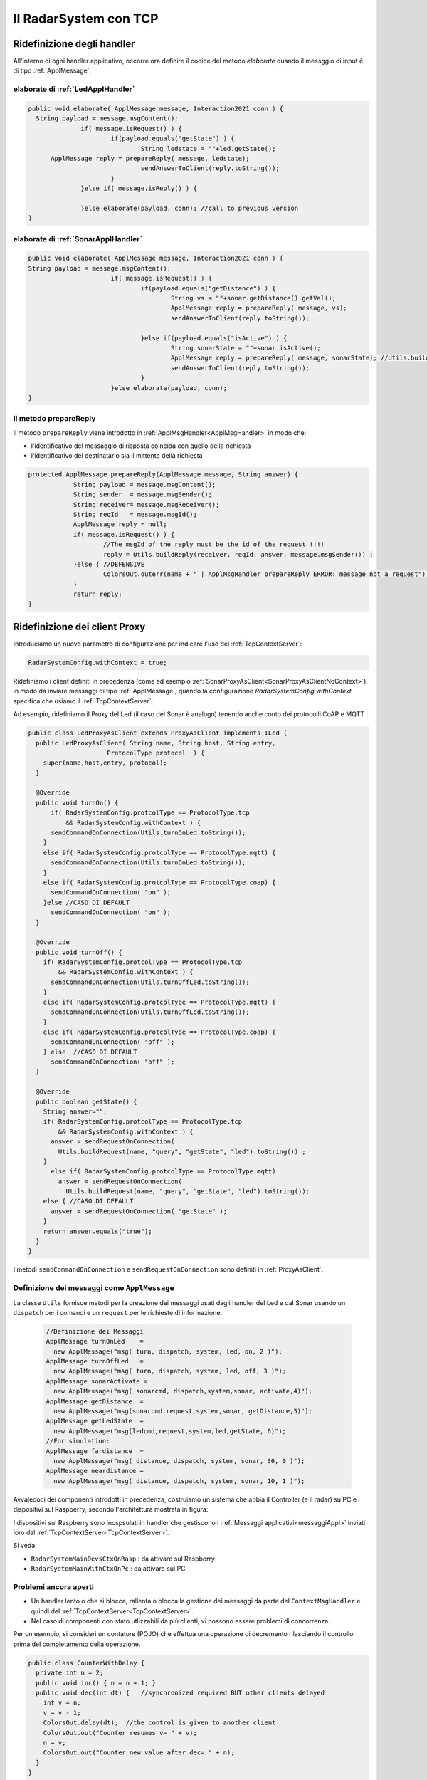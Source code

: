 .. role:: red 
.. role:: blue 
.. role:: remark
  
.. _tuProlog: https://apice.unibo.it/xwiki/bin/view/Tuprolog/

==================================================
Il RadarSystem con TCP
==================================================

-------------------------------------------------------
Ridefinizione degli handler
-------------------------------------------------------

All'interno di ogni handler applicativo, occorre ora definire il codice del metodo `elaborate` 
quando il messggio di input è di tipo :ref:`ApplMessage`.

++++++++++++++++++++++++++++++++++++++++++
elaborate di :ref:`LedApplHandler` 
++++++++++++++++++++++++++++++++++++++++++

.. code:: java

  public void elaborate( ApplMessage message, Interaction2021 conn ) {
    String payload = message.msgContent();
		if( message.isRequest() ) {
			if(payload.equals("getState") ) {
 				String ledstate = ""+led.getState();
        ApplMessage reply = prepareReply( message, ledstate);
				sendAnswerToClient(reply.toString());
			}
		}else if( message.isReply() ) {
			
		}else elaborate(payload, conn); //call to previous version
  }


++++++++++++++++++++++++++++++++++++++++++
elaborate di :ref:`SonarApplHandler` 
++++++++++++++++++++++++++++++++++++++++++

.. code:: java

  public void elaborate( ApplMessage message, Interaction2021 conn ) {
  String payload = message.msgContent();
			if( message.isRequest() ) {
				if(payload.equals("getDistance") ) {
					String vs = ""+sonar.getDistance().getVal();
					ApplMessage reply = prepareReply( message, vs);   
					sendAnswerToClient(reply.toString());

				}else if(payload.equals("isActive") ) {
 					String sonarState = ""+sonar.isActive();
					ApplMessage reply = prepareReply( message, sonarState); //Utils.buildReply("sonar", "sonarstate", sonarState, message.msgSender()) ;
  					sendAnswerToClient(reply.toString());
				}
			}else elaborate(payload, conn);			
  }

++++++++++++++++++++++++++++++++++++++++++
Il metodo prepareReply
++++++++++++++++++++++++++++++++++++++++++

Il metodo ``prepareReply`` viene introdotto in :ref:`ApplMsgHandler<ApplMsgHandler>` in modo che:

- l'identificativo del messaggio di risposta coincida con quello della richiesta
- l'identificativo del destinatario sia il mittente della richiesta

.. code:: java

    protected ApplMessage prepareReply(ApplMessage message, String answer) {
		String payload = message.msgContent();
		String sender  = message.msgSender();
		String receiver= message.msgReceiver();
		String reqId   = message.msgId();
		ApplMessage reply = null;
		if( message.isRequest() ) {
			//The msgId of the reply must be the id of the request !!!!
 			reply = Utils.buildReply(receiver, reqId, answer, message.msgSender()) ;
		}else { //DEFENSIVE
			ColorsOut.outerr(name + " | ApplMsgHandler prepareReply ERROR: message not a request");
		}
		return reply;
    }

-------------------------------------------------------
Ridefinizione dei client Proxy
-------------------------------------------------------

Introduciamo un nuovo parametro di configurazione per indicare l'uso del  :ref:`TcpContextServer`:

.. code:: java
  
  RadarSystemConfig.withContext = true;

Ridefiniamo i client definiti in precedenza (come ad esempio :ref:`SonarProxyAsClient<SonarProxyAsClientNoContext>`)
in modo  da inviare messaggi di tipo :ref:`ApplMessage`, quando la configurazione 
*RadarSystemConfig.withContext* specifica che usiamo il  :ref:`TcpContextServer`:

Ad esempio, ridefiniamo il Proxy del Led (il caso del Sonar è analogo) tenendo anche conto 
dei protocolli CoAP e MQTT :

.. _LedProxyAsClient:

.. code::   java

  public class LedProxyAsClient extends ProxyAsClient implements ILed {
    public LedProxyAsClient( String name, String host, String entry,
                       ProtocolType protocol  ) {
      super(name,host,entry, protocol);
    }

    @Override
    public void turnOn() { 
        if( RadarSystemConfig.protcolType == ProtocolType.tcp 
            && RadarSystemConfig.withContext ) {
        sendCommandOnConnection(Utils.turnOnLed.toString());
      }
      else if( RadarSystemConfig.protcolType == ProtocolType.mqtt) {
        sendCommandOnConnection(Utils.turnOnLed.toString());
      }
      else if( RadarSystemConfig.protcolType == ProtocolType.coap) {
        sendCommandOnConnection( "on" );
      }else //CASO DI DEFAULT
        sendCommandOnConnection( "on" );
    }

    @Override
    public void turnOff() {   
      if( RadarSystemConfig.protcolType == ProtocolType.tcp 
          && RadarSystemConfig.withContext ) {
        sendCommandOnConnection(Utils.turnOffLed.toString());
      }
      else if( RadarSystemConfig.protcolType == ProtocolType.mqtt) {
        sendCommandOnConnection(Utils.turnOffLed.toString());
      }
      else if( RadarSystemConfig.protcolType == ProtocolType.coap) {
        sendCommandOnConnection( "off" );
      } else  //CASO DI DEFAULT
        sendCommandOnConnection( "off" );
    }

    @Override
    public boolean getState() {   
      String answer="";
      if( RadarSystemConfig.protcolType == ProtocolType.tcp 
          && RadarSystemConfig.withContext ) {
        answer = sendRequestOnConnection(
          Utils.buildRequest(name, "query", "getState", "led").toString()) ;
      }
        else if( RadarSystemConfig.protcolType == ProtocolType.mqtt)  
          answer = sendRequestOnConnection(
            Utils.buildRequest(name, "query", "getState", "led").toString());
      else { //CASO DI DEFAULT
        answer = sendRequestOnConnection( "getState" );
      }
      return answer.equals("true");
    }
  }

I metodi ``sendCommandOnConnection`` e ``sendRequestOnConnection`` sono definiti in :ref:`ProxyAsClient`.


.. _messaggiAppl:

+++++++++++++++++++++++++++++++++++++++++++++
Definizione dei messaggi come ``ApplMessage``
+++++++++++++++++++++++++++++++++++++++++++++
 

La classe ``Utils`` fornisce metodi per la creazione dei messaggi usati dagli handler del Led e dal Sonar
usando un ``dispatch`` per i comandi e un  ``request`` per le richieste
di informazione.

 .. code:: java

  //Definizione dei Messaggi
  ApplMessage turnOnLed    = 
    new ApplMessage("msg( turn, dispatch, system, led, on, 2 )");
  ApplMessage turnOffLed   = 
    new ApplMessage("msg( turn, dispatch, system, led, off, 3 )");
  ApplMessage sonarActivate =  
    new ApplMessage("msg( sonarcmd, dispatch,system,sonar, activate,4)");
  ApplMessage getDistance  = 
    new ApplMessage("msg(sonarcmd,request,system,sonar, getDistance,5)");
  ApplMessage getLedState  = 
    new ApplMessage("msg(ledcmd,request,system,led,getState, 6)");
  //For simulation:
  ApplMessage fardistance  =
    new ApplMessage("msg( distance, dispatch, system, sonar, 36, 0 )");
  ApplMessage neardistance =
    new ApplMessage("msg( distance, dispatch, system, sonar, 10, 1 )");




Avvaledoci dei componenti introdotti in precedenza, costruiamo un sistema che abbia il Controller (e il radar) su PC
e i dispositivi sul Raspberry, secondo l'architettura mostrata in figura:


.. image:: ./_static/img/Radar/sysDistr1.PNG
   :align: center 
   :width: 60%

I dispositivi sul Raspberry sono incspsulati in  handler che gestiscono i :ref:`Messaggi applicativi<messaggiAppl>` inviati 
loro dal :ref:`TcpContextServer<TcpContextServer>`.

Si veda:

- ``RadarSystemMainDevsCtxOnRasp`` : da attivare sul Raspberry 
- ``RadarSystemMainWithCtxOnPc`` : da attivare sul PC
 


++++++++++++++++++++++++++++++++++++++++
Problemi ancora aperti  
++++++++++++++++++++++++++++++++++++++++

- Un handler lento o che si blocca, rallenta o blocca la gestione dei messaggi da parte del
  ``ContextMsgHandler`` e quindi del :ref:`TcpContextServer<TcpContextServer>`.
- Nel caso di componenti con stato utlizzabili da più clienti, vi possono essere problemi di concorrenza.
  
Per un esempio, si consideri un contatore (POJO) che effettua una operazione di decremento rilasciando il controllo 
prima del completamento della operazione. 
  
.. code:: java

  public class CounterWithDelay {
    private int n = 2;
    public void inc() { n = n + 1; }
    public void dec(int dt) {	//synchronized required BUT other clients delayed
      int v = n;
      v = v - 1;
      ColorsOut.delay(dt);  //the control is given to another client
      ColorsOut.out("Counter resumes v= " + v);
      n = v;
      ColorsOut.out("Counter new value after dec= " + n);
    }
  }
  
.. image:: ./_static/img/Radar/CounterWithDelay.PNG
   :align: center  
   :width: 60%


L'handler che


.. code:: java

  public class CounterHandler extends ApplMsgHandler {
  private CounterWithDelay c = new CounterWithDelay();

  public CounterHandler( String name ) { super(name); }

	@Override
	public void elaborate(String message, Interaction2021 conn) {
    try {
      ApplMessage msg = new ApplMessage(message);
      String cmd      = msg.msgContent();
			Struct cmdT     = (Struct) Term.createTerm(cmd);
			String cmdName  = cmdT.getName();
			if( cmdName.equals("dec")) {
				elaborateDec(cmdT);	
				if( msg.isRequest() ) {
					String reply = "answer_from_" + name;
	 				ColorsOut.out(name + " | reply="+reply );					
					//sendMsgToClient( msg.msgId(),   "replyToDec", msg.msgSender(), reply);
	 				sendMsgToClient(  reply, conn ) ;
				}
		}
		}catch( Exception e) {
			Struct cmdT     = (Struct) Term.createTerm(message);
			elaborateDec(   cmdT );
		}	
 	} 
	public void elaborate( ApplMessage message, Interaction2021 conn ) {
  }
	
	protected void elaborateDec( Struct cmdT ) {
		int delay = Integer.parseInt(cmdT.getArg(0).toString());
		ColorsOut.out(name + " | dec delay="+delay);
		c.dec(delay);			
	}

	@Override
	public void sendAnswerToClient(String message) {
	}
  }


La chiamata al contatore può essere effettuata da un Proxy che invia un messaggio ``msg( cmd, dispatch, main, counter, dec(DELAY), 1)``
con ``DELAY`` fissato a un certo valore.
Ad esempio:

.. code:: java

  String delay = "500"; 
  ApplMessage msgDec = new ApplMessage(
      "msg( cmd, dispatch, main, DEST, dec(DELAY), 1 )"
      .replace("DEST", resourceName).replace("DELAY", delay));

  new ProxyAsClient("client1","localhost", ""+ctxServerPort, ProtocolType.tcp).
      sendCommandOnConnection(msgDec.toString());

Il programma ``SharedCounterExampleMain`` crea due chiamate di questo tipo una di seguito all'alltra. 
Con delay basso (ad esempio ``delay = "50"``) il comportamento è corretto (e il contatore va a 0), 
ma con ``delay = "500"`` si vede che il decremento non avviene (il contatore si fissa a 1).
 


